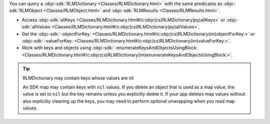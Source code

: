 You can query a :objc-sdk:`RLMDictionary
<Classes/RLMDictionary.html>` with the same predicates as :objc-sdk:`RLMObject
<Classes/RLMObject.html>` and :objc-sdk:`RLMResults <Classes/RLMResults.html>`.

- Access :objc-sdk:`allKeys
  <Classes/RLMDictionary.html#/c:objc(cs)RLMDictionary(py)allKeys>` or
  :objc-sdk:`allValues
  <Classes/RLMDictionary.html#/c:objc(cs)RLMDictionary(py)allValues>`.
- Get the :objc-sdk:`-objectForKey:
  <Classes/RLMDictionary.html#/c:objc(cs)RLMDictionary(im)objectForKey:>` or
  :objc-sdk:`-valueForKey:
  <Classes/RLMDictionary.html#/c:objc(cs)RLMDictionary(im)valueForKey:>`.
- Work with keys and objects using :objc-sdk:`-enumerateKeysAndObjectsUsingBlock:
  <Classes/RLMDictionary.html#/c:objc(cs)RLMDictionary(im)enumerateKeysAndObjectsUsingBlock:>`.

.. tip:: RLMDictionary may contain keys whose values are nil

   An SDK map may contain keys with ``nil`` values. If you delete an object
   that is used as a map value, the value is set to ``nil`` but the key
   remains unless you explicitly delete it. If your app deletes map values
   without also explicitly cleaning up the keys, you may need to perform
   optional unwrapping when you read map values.
